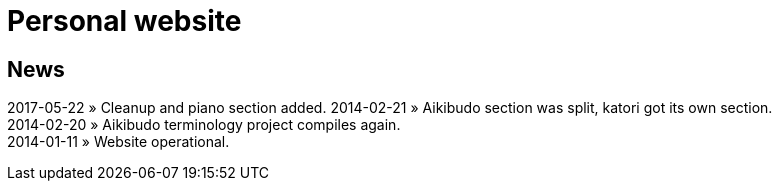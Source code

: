 = Personal website

== News

2017-05-22 &raquo; Cleanup and piano section added.
2014-02-21 &raquo; Aikibudo section was split, katori got its own section. +  
2014-02-20 &raquo; Aikibudo terminology project compiles again. +  
2014-01-11 &raquo; Website operational. +  
